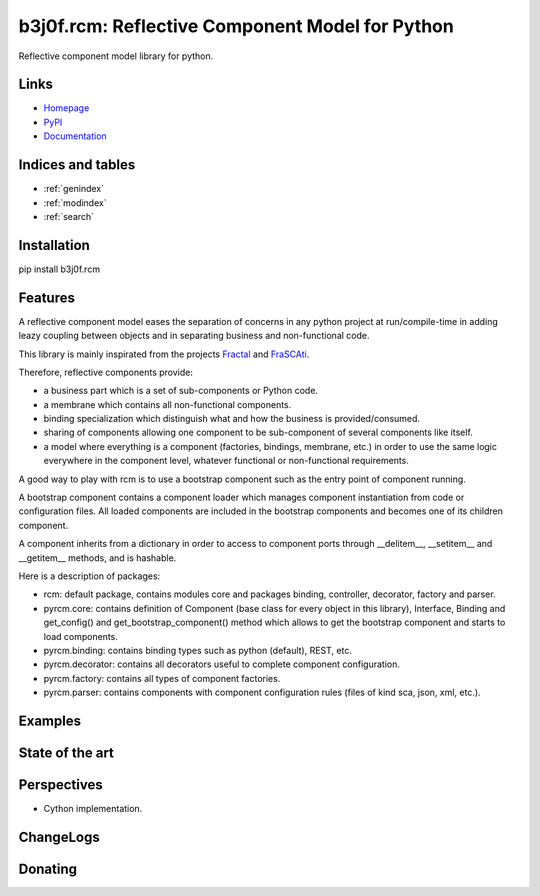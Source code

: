 .. b3j0f.rcm documentation master file, created by
   sphinx-quickstart on Tue Oct 14 12:35:12 2014.
   You can adapt this file completely to your liking, but it should at least
   contain the root `toctree` directive.

b3j0f.rcm: Reflective Component Model for Python
================================================

Reflective component model library for python.

.. image:: https://pypip.in/license/b3j0f.rcm/badge.svg
   :target: https://pypi.python.org/pypi/b3j0f.rcm/
   :alt: License

.. image:: https://pypip.in/status/b3j0f.rcm/badge.svg
   :target: https://pypi.python.org/pypi/b3j0f.rcm/
   :alt: Development Status

.. image:: https://pypip.in/version/b3j0f.rcm/badge.svg?text=version
   :target: https://pypi.python.org/pypi/b3j0f.rcm/
   :alt: Latest release

.. image:: https://pypip.in/py_versions/b3j0f.rcm/badge.svg
   :target: https://pypi.python.org/pypi/b3j0f.rcm/
   :alt: Supported Python versions

.. image:: https://pypip.in/implementation/b3j0f.rcm/badge.svg
   :target: https://pypi.python.org/pypi/b3j0f.rcm/
   :alt: Supported Python implementations

.. image:: https://pypip.in/format/b3j0f.rcm/badge.svg
   :target: https://pypi.python.org/pypi/b3j0f.rcm/
   :alt: Download format

.. image:: https://travis-ci.org/b3j0f/rcm.svg?branch=master
   :target: https://travis-ci.org/b3j0f/rcm
   :alt: Build status

.. image:: https://coveralls.io/repos/b3j0f/rcm/badge.png
   :target: https://coveralls.io/r/b3j0f/rcm
   :alt: Code test coverage

.. image:: https://pypip.in/download/b3j0f.rcm/badge.svg?period=month
   :target: https://pypi.python.org/pypi/b3j0f.rcm/
   :alt: Downloads

Links
-----

- `Homepage`_
- `PyPI`_
- `Documentation`_

Indices and tables
------------------

* :ref:`genindex`
* :ref:`modindex`
* :ref:`search`

Installation
------------

pip install b3j0f.rcm

Features
--------

A reflective component model eases the separation of concerns in any python project at run/compile-time in adding leazy coupling between objects and in separating business and non-functional code.

This library is mainly inspirated from the projects `Fractal`_ and `FraSCAti`_.

Therefore, reflective components provide:

- a business part which is a set of sub-components or Python code.
- a membrane which contains all non-functional components.
- binding specialization which distinguish what and how the business is provided/consumed.
- sharing of components allowing one component to be sub-component of several components like itself.
- a model where everything is a component (factories, bindings, membrane, etc.) in order to use the same logic everywhere in the component level, whatever functional or non-functional requirements.

A good way to play with rcm is to use a bootstrap component such as the entry point of component running.

A bootstrap component contains a component loader which manages component instantiation from code or configuration files.
All loaded components are included in the bootstrap components and becomes one of its children component.

A component inherits from a dictionary in order to access to component ports through __delitem__, __setitem__ and __getitem__ methods, and is hashable.

Here is a description of packages:

* rcm: default package, contains modules core and packages binding, controller, decorator, factory and parser.

* pyrcm.core: contains definition of Component (base class for every object in this library), Interface, Binding and get_config() and get_bootstrap_component() method which allows to get the bootstrap component and starts to load components.

* pyrcm.binding: contains binding types such as python (default), REST, etc.

* pyrcm.decorator: contains all decorators useful to complete component configuration.

* pyrcm.factory: contains all types of component factories.

* pyrcm.parser: contains components with component configuration rules (files of kind sca, json, xml, etc.).

Examples
--------

State of the art
----------------

Perspectives
------------

- Cython implementation.

ChangeLogs
----------

Donating
--------

.. image:: https://cdn.rawgit.com/gratipay/gratipay-badge/2.3.0/dist/gratipay.png
   :target: https://gratipay.com/b3j0f/
   :alt: I'm grateful for gifts, but don't have a specific funding goal.

.. _Homepage: https://github.com/b3j0f/rcm
.. _Documentation: http://pythonhosted.org/b3j0f.rcm
.. _PyPI: https://pypi.python.org/pypi/b3j0f.rcm/
.. _Fractal: http://fractal.ow2.org/
.. _FraSCAti: http://wiki.ow2.org/frascati/Wiki.jsp?page=FraSCAti
